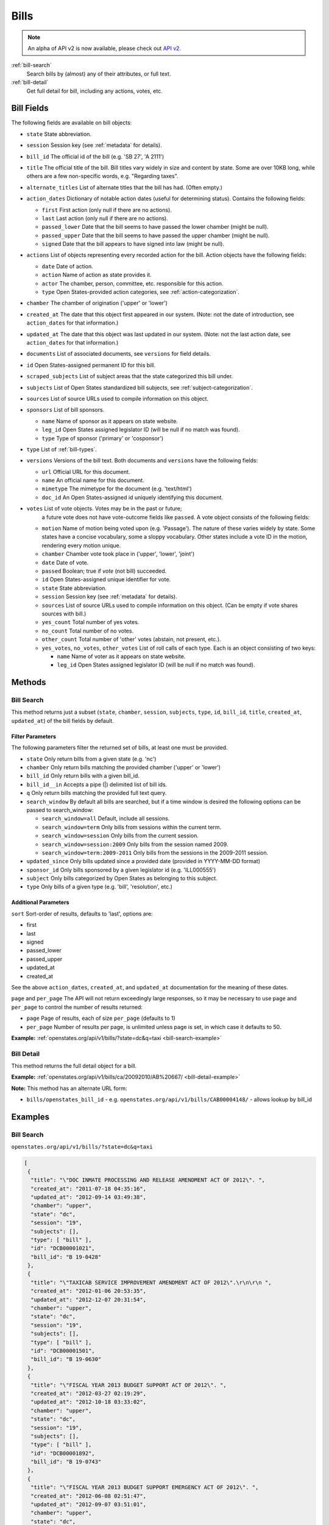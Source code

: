 .. _bills:

Bills
=====

.. note:: An alpha of API v2 is now available, please check out `API v2 <http://docs.openstates.org/en/latest/api/v2/>`_.


:ref:`bill-search`
    Search bills by (almost) any of their attributes, or full text.
:ref:`bill-detail`
    Get full detail for bill, including any actions, votes, etc.


Bill Fields
-----------

The following fields are available on bill objects:

-  ``state`` State abbreviation.
-  ``session`` Session key (see :ref:`metadata` for details).
-  ``bill_id`` The official id of the bill (e.g. 'SB 27', 'A 2111')
-  ``title`` The official title of the bill.
   Bill titles vary widely in size and content by state.
   Some are over 10KB long, while others are a few non-specific words,
   e.g. "Regarding taxes".
-  ``alternate_titles`` List of alternate titles that the bill has had.
   (Often empty.)
-  ``action_dates`` Dictionary of notable action dates (useful for
   determining status). Contains the following fields:

   -  ``first`` First action (only null if there are no actions).
   -  ``last`` Last action (only null if there are no actions).
   -  ``passed_lower`` Date that the bill seems to have passed the lower
      chamber (might be null).
   -  ``passed_upper`` Date that the bill seems to have passed the upper
      chamber (might be null).
   -  ``signed`` Date that the bill appears to have signed into law
      (might be null).

-  ``actions`` List of objects representing every recorded action for
   the bill. Action objects have the following fields:

   -  ``date`` Date of action.
   -  ``action`` Name of action as state provides it.
   -  ``actor`` The chamber, person, committee, etc. responsible for
      this action.
   -  ``type`` Open States-provided action categories, see :ref:`action-categorization`.

-  ``chamber`` The chamber of origination ('upper' or 'lower')
-  ``created_at`` The date that this object first appeared in our
   system. (Note: not the date of introduction, see ``action_dates`` for
   that information.)
-  ``updated_at`` The date that this object was last updated in our
   system. (Note: not the last action date, see ``action_dates`` for
   that information.)
-  ``documents`` List of associated documents, see ``versions`` for
   field details.
-  ``id`` Open States-assigned permanent ID for this bill.
-  ``scraped_subjects`` List of subject areas that the state categorized
   this bill under.
-  ``subjects`` List of Open States standardized bill subjects, see
   :ref:`subject-categorization`.
-  ``sources`` List of source URLs used to compile information on this
   object.
-  ``sponsors`` List of bill sponsors.

   -  ``name`` Name of sponsor as it appears on state website.
   -  ``leg_id`` Open States assigned legislator ID (will be null if no
      match was found).
   -  ``type`` Type of sponsor ('primary' or 'cosponsor')

-  ``type`` List of :ref:`bill-types`.
-  ``versions`` Versions of the bill text. Both documents and
   ``versions`` have the following fields:

   -  ``url`` Official URL for this document.
   -  ``name`` An official name for this document.
   -  ``mimetype`` The mimetype for the document (e.g. 'text/html')
   -  ``doc_id`` An Open States-assigned id uniquely identifying this
      document.

-  ``votes`` List of vote objects.  Votes may be in the past or future;
      a future vote does not have vote-outcome fields like ``passed``.
      A vote object consists of the following fields:

   -  ``motion`` Name of motion being voted upon (e.g. 'Passage').
      The nature of these varies widely by state.
      Some states have a concise vocabulary, some a sloppy vocabulary.
      Other states include a vote ID in the motion, rendering every motion unique.
   -  ``chamber`` Chamber vote took place in ('upper', 'lower', 'joint')
   -  ``date`` Date of vote.
   -  ``passed`` Boolean; true if *vote* (not bill) succeeded.
   -  ``id`` Open States-assigned unique identifier for vote.
   -  ``state`` State abbreviation.
   -  ``session`` Session key (see :ref:`metadata` for details).
   -  ``sources`` List of source URLs used to compile information on
      this object. (Can be empty if vote shares sources with bill.)
   -  ``yes_count`` Total number of yes votes.
   -  ``no_count`` Total number of no votes.
   -  ``other_count`` Total number of 'other' votes (abstain, not
      present, etc.).
   -  ``yes_votes``, ``no_votes``, ``other_votes`` List of roll calls of
      each type. Each is an object consisting of two keys:

      -  ``name`` Name of voter as it appears on state website.
      -  ``leg_id`` Open States assigned legislator ID (will be null if
         no match was found).

Methods
-------

.. _bill-search:

Bill Search
~~~~~~~~~~~

This method returns just a subset (``state``, ``chamber``, ``session``,
``subjects``, ``type``, ``id``, ``bill_id``, ``title``, ``created_at``,
``updated_at``) of the bill fields by default.

Filter Parameters
^^^^^^^^^^^^^^^^^

The following parameters filter the returned set of bills, at least one
must be provided.

-  ``state`` Only return bills from a given state (e.g. 'nc')
-  ``chamber`` Only return bills matching the provided chamber ('upper'
   or 'lower')
-  ``bill_id`` Only return bills with a given bill\_id.
-  ``bill_id__in`` Accepts a pipe (\|) delimited list of bill ids.
-  ``q`` Only return bills matching the provided full text query.
-  ``search_window`` By default all bills are searched, but if a time
   window is desired the following options can be passed to
   search\_window:

   -  ``search_window=all`` Default, include all sessions.
   -  ``search_window=term`` Only bills from sessions within the current
      term.
   -  ``search_window=session`` Only bills from the current session.
   -  ``search_window=session:2009`` Only bills from the session named
      2009.
   -  ``search_window=term:2009-2011`` Only bills from the sessions in
      the 2009-2011 session.

-  ``updated_since`` Only bills updated since a provided date (provided
   in YYYY-MM-DD format)
-  ``sponsor_id`` Only bills sponsored by a given legislator id (e.g.
   'ILL000555')
-  ``subject`` Only bills categorized by Open States as belonging to
   this subject.
-  ``type`` Only bills of a given type (e.g. 'bill', 'resolution', etc.)

Additional Parameters
^^^^^^^^^^^^^^^^^^^^^

``sort`` Sort-order of results, defaults to 'last', options are:

-  first
-  last
-  signed
-  passed\_lower
-  passed\_upper
-  updated\_at
-  created\_at

See the above ``action_dates``, ``created_at``, and ``updated_at``
documentation for the meaning of these dates.

``page`` and ``per_page`` The API will not return exceedingly large responses, so it may be
necessary to use ``page`` and ``per_page`` to control the number of
results returned:

-  ``page`` Page of results, each of size ``per_page`` (defaults to 1)
-  ``per_page`` Number of results per page, is unlimited unless page is
   set, in which case it defaults to 50.

**Example:**
:ref:`openstates.org/api/v1/bills/?state=dc&q=taxi <bill-search-example>`

.. _bill-detail:

Bill Detail
~~~~~~~~~~~

This method returns the full detail object for a bill.

**Example:**
:ref:`openstates.org/api/v1/bills/ca/20092010/AB%20667/ <bill-detail-example>`


**Note:** This method has an alternate URL form:

-  ``bills/openstates_bill_id`` - e.g.
   ``openstates.org/api/v1/bills/CAB00004148/`` - allows lookup by
   bill\_id

Examples
--------

.. _bill-search-example:

Bill Search
~~~~~~~~~~~

``openstates.org/api/v1/bills/?state=dc&q=taxi``

.. code:: json

    [
     {
      "title": "\"DOC INMATE PROCESSING AND RELEASE AMENDMENT ACT OF 2012\". ",
      "created_at": "2011-07-18 04:35:16",
      "updated_at": "2012-09-14 03:49:38",
      "chamber": "upper",
      "state": "dc",
      "session": "19",
      "subjects": [],
      "type": [ "bill" ],
      "id": "DCB00001021",
      "bill_id": "B 19-0428"
     },
     {
      "title": "\"TAXICAB SERVICE IMPROVEMENT AMENDMENT ACT OF 2012\".\r\n\r\n ",
      "created_at": "2012-01-06 20:53:35",
      "updated_at": "2012-12-07 20:31:54",
      "chamber": "upper",
      "state": "dc",
      "session": "19",
      "subjects": [],
      "type": [ "bill" ],
      "id": "DCB00001501",
      "bill_id": "B 19-0630"
     },
     {
      "title": "\"FISCAL YEAR 2013 BUDGET SUPPORT ACT OF 2012\". ",
      "created_at": "2012-03-27 02:19:29",
      "updated_at": "2012-10-18 03:33:02",
      "chamber": "upper",
      "state": "dc",
      "session": "19",
      "subjects": [],
      "type": [ "bill" ],
      "id": "DCB00001892",
      "bill_id": "B 19-0743"
     },
     {
      "title": "\"FISCAL YEAR 2013 BUDGET SUPPORT EMERGENCY ACT OF 2012\". ",
      "created_at": "2012-06-08 02:51:47",
      "updated_at": "2012-09-07 03:51:01",
      "chamber": "upper",
      "state": "dc",
      "session": "19",
      "subjects": [],
      "type": [ "bill" ],
      "id": "DCB00002085",
      "bill_id": "B 19-0796"
     },
     {
      "title": "\"LEON SWAIN, JR. RECOGNITION RESOLUTION OF 2012\". ",
      "created_at": "2012-04-27 02:36:38",
      "updated_at": "2012-08-22 04:20:34",
      "chamber": "upper",
      "state": "dc",
      "session": "19",
      "subjects": [],
      "type": [ "resolution" ],
      "id": "DCB00001959",
      "bill_id": "CER 19-0218"
     },
     {
      "title": "\"WASHINGTON CONVENTION CENTER ADVISORY COMMITTEE RECOGNITION RESOLUTION OF 2011\".",
      "created_at": "2012-03-20 02:17:18",
      "updated_at": "2012-08-22 04:20:34",
      "chamber": "upper",
      "state": "dc",
      "session": "19",
      "subjects": [],
      "type": [ "resolution" ],
      "id": "DCB00001795",
      "bill_id": "CER 19-0171"
     },
     {
      "title": "\"WHEELCHAIR ACCESSIBLE TAXICABS PARITY AMENDMENT ACT OF 2011\".",
      "created_at": "2012-01-06 20:53:35",
      "updated_at": "2012-08-22 04:20:26",
      "chamber": "upper",
      "state": "dc",
      "session": "19",
      "subjects": [],
      "type": [ "bill" ],
      "id": "DCB00001506",
      "bill_id": "B 19-0635"
     },
     {
      "title": "\"FISCAL YEAR 2012 BUDGET SUPPORT ACT OF 2011\".",
      "created_at": "2011-04-06 01:53:14",
      "updated_at": "2012-10-18 03:32:58",
      "chamber": "upper",
      "state": "dc",
      "session": "19",
      "subjects": [],
      "type": [ "bill" ],
      "id": "DCB00000427",
      "bill_id": "B 19-0203"
     },
     {
      "title": "\"FISCAL YEAR 2012 BUDGET SUPPORT EMERGENCY ACT OF 2011\".\r\n ",
      "created_at": "2011-06-16 04:18:55",
      "updated_at": "2012-08-22 04:20:21",
      "chamber": "upper",
      "state": "dc",
      "session": "19",
      "subjects": [],
      "type": [ "bill" ],
      "id": "DCB00000794",
      "bill_id": "B 19-0338"
     },
     {
      "title": "\"PROFESSIONAL TAXICAB STANDARDS AND MEDALLION ESTABLISHMENT ACT OF 2011\".",
      "created_at": "2011-03-21 18:55:32",
      "updated_at": "2012-08-22 04:20:17",
      "chamber": "upper",
      "state": "dc",
      "session": "19",
      "subjects": [],
      "type": [ "bill" ],
      "id": "DCB00000339",
      "bill_id": "B 19-0172"
     }
    ]

.. _bill-detail-example:

Bill Detail
~~~~~~~~~~~

``openstates.org/api/v1/bills/ca/20092010/AB%20667/``

.. code:: json

    {
     "action_dates": {
      "passed_upper": null,
      "passed_lower": null,
      "last": "2009-08-06 00:00:00",
      "signed": null,
      "first": "2009-02-25 00:00:00"
     },
     "actions": [
      { "date": "2009-02-25 00:00:00",
       "action": "Read first time. To print.",
       "type": [ "bill:introduced", "bill:reading:1" ],
       "actor": "lower (Desk)" },
      { "date": "2009-02-26 00:00:00",
       "action": "From printer. May be heard in committee March 28.",
       "type": [ "other" ],
       "actor": "lower (Desk)" },
      { "date": "2009-03-23 00:00:00",
       "action": "Referred to Com. on HEALTH.",
       "type": [ "committee:referred" ],
       "actor": "lower (Committee CX08)" },
      { "date": "2009-04-02 00:00:00",
       "action": "From committee chair, with author's amendments: Amend, and re-refer to Com. on HEALTH. Read second time and amended.",
       "type": [ "bill:reading:2" ],
       "actor": "lower (E&E Engrossing)" },
      { "date": "2009-04-13 00:00:00",
       "action": "Re-referred to Com. on HEALTH.",
       "type": [ "committee:referred" ],
       "actor": "lower (Committee CX08)" },
      { "date": "2009-04-15 00:00:00",
       "action": "From committee: Do pass, and re-refer to Com. on B. & P. with recommendation: To Consent Calendar. Re-referred. (Ayes 19. Noes 0.) (April 14).",
       "type": [ "other" ],
       "actor": "lower (Committee)" },
      { "date": "2009-04-29 00:00:00",
       "action": "From committee: Do pass, and re-refer to Com. on APPR. with recommendation: To Consent Calendar. Re-referred. (Ayes 10. Noes 0.) (April 28).",
       "type": [ "other" ],
       "actor": "lower (Committee)" },
      { "date": "2009-05-04 00:00:00",
       "action": "From committee chair, with author's amendments: Amend, and re-refer to Com. on APPR. Read second time and amended.",
       "type": [ "bill:reading:2" ],
       "actor": "lower (E&E Engrossing)" },
      { "date": "2009-05-05 00:00:00",
       "action": "Re-referred to Com. on APPR.",
       "type": [ "committee:referred" ],
       "actor": "lower (Committee CX25)" },
      { "date": "2009-05-14 00:00:00",
       "action": "From committee: Do pass. To Consent Calendar. (May 13).",
       "type": [ "other" ],
       "actor": "lower" },
      { "date": "2009-05-18 00:00:00",
       "action": "Read second time. To Consent Calendar.",
       "type": [ "bill:reading:2" ],
       "actor": "lower" },
      { "date": "2009-05-21 00:00:00",
       "action": "Read third time, passed, and to Senate. (Ayes 77. Noes 0. Page 1628.)",
       "type": [ "other" ],
       "actor": "lower (E&E Engrossing)" },
      { "date": "2009-05-21 00:00:00",
       "action": "In Senate. Read first time. To Com. on RLS. for assignment.",
       "type": [ "bill:reading:1", "committee:referred" ],
       "actor": "upper (Rules)" },
      { "date": "2009-06-04 00:00:00",
       "action": "Referred to Com. on B., P. & E.D.",
       "type": [ "committee:referred" ],
       "actor": "upper (Committee CS42)" },
      { "date": "2009-06-22 00:00:00",
       "action": "From committee: Do pass, and re-refer to Com. on APPR. Re-referred. (Ayes 10. Noes 0.) (June 22).",
       "type": [ "other" ],
       "actor": "upper (Committee)" },
      { "date": "2009-06-29 00:00:00",
       "action": "From committee: Be placed on second reading file pursuant to Senate Rule 28.8.",
       "type": [ "other" ],
       "actor": "upper" },
      { "date": "2009-06-30 00:00:00",
       "action": "Read second time. To third reading.",
       "type": [ "bill:reading:2" ],
       "actor": "upper" },
      { "date": "2009-07-02 00:00:00",
       "action": "Ordered to Special Consent Calendar.",
       "type": [ "other" ],
       "actor": "upper" },
      { "date": "2009-07-09 00:00:00",
       "action": "Read third time, passed, and to Assembly. (Ayes 34. Noes 0. Page 1667.)",
       "type": [ "other" ],
       "actor": "upper (Desk)" },
      { "date": "2009-07-09 00:00:00",
       "action": "In Assembly. To enrollment.",
       "type": [ "other" ],
       "actor": "lower (E&E Enrollment)" },
      { "date": "2009-07-30 00:00:00",
       "action": "Enrolled and to the Governor at 2:30 p.m.",
       "type": [ "other" ],
       "actor": "executive" },
      { "date": "2009-08-05 00:00:00",
       "action": "Approved by the Governor.",
       "type": [ "other" ],
       "actor": "executive" },
      { "date": "2009-08-06 00:00:00",
       "action": "Chaptered by Secretary of State - Chapter 119, Statutes of 2009.",
       "type": [ "other" ],
       "actor": "Secretary of State" }
     ],
     "alternate_titles": [
      "An act to amend Section 104830 of, and to add Section 104762 to, the Health and Safety Code, relating to oral health."
     ],
     "bill_id": "AB 667",
     "chamber": "lower",
     "created_at": "2010-07-09 17:28:10",
     "documents": [],
     "id": "CAB00004148",
     "level": "state",
     "scraped_subjects": [ "Topical fluoride application." ],
     "session": "20092010",
     "sources": [
      { "url": "http://leginfo.legislature.ca.gov/faces/billNavClient.xhtml?bill_id=200920100AB667" }
     ],
     "sponsors": [
      { "leg_id": "CAL000044", "type": "primary", "name": "Block" }
     ],
     "state": "ca",
     "subjects": [],
     "title": "An act to amend Section 1750.1 of the Business and Professions Code, and to amend Section 104830 of, and to add Section 104762 to, the Health and Safety Code, relating to oral health.",
     "type": [ "bill", "fiscal committee" ],
     "updated_at": "2012-04-06 17:17:37",
     "versions": [
      {
       "url": "http://leginfo.legislature.ca.gov/faces/billNavClient.xhtml?bill_id=200920100AB667",
       "mimetype": "text/html", "doc_id": "CAD00040031", "name": "AB667"
      }
     ],
     "votes": [
      {
       "other_count": 6, "+threshold": "1/2",
       "other_votes": [
        { "leg_id": "CAL000014", "name": "Ashburn" },
        { "leg_id": "CAL000036", "name": "Calderon" },
        { "leg_id": "CAL000010", "name": "Corbett" },
        { "leg_id": "CAL000026", "name": "Harman" },
        { "leg_id": "CAL000021", "name": "Oropeza" },
        { "leg_id": "CAL000005", "name": "Wolk" }
       ],
       "yes_count": 34,
       "yes_votes": [
        { "leg_id": "CAL000004", "name": "Aanestad" },
        { "leg_id": "CAL000039", "name": "Alquist" },
        { "leg_id": "CAL000029", "name": "Benoit" },
        { "leg_id": "CAL000017", "name": "Cedillo" },
        { "leg_id": "CAL000011", "name": "Cogdill" },
        { "leg_id": "CAL000037", "name": "Correa" },
        { "leg_id": "CAL000001", "name": "Cox" },
        { "leg_id": "CAL000007", "name": "DeSaulnier" },
        { "leg_id": "CAL000032", "name": "Denham" },
        { "leg_id": "CAL000038", "name": "Ducheny" },
        { "leg_id": "CAL000023", "name": "Dutton" },
        { "leg_id": "CAL000033", "name": "Florez" },
        { "leg_id": "CAL000009", "name": "Hancock" },
        { "leg_id": "CAL000027", "name": "Hollingsworth" },
        { "leg_id": "CAL000022", "name": "Huff" },
        { "leg_id": "CAL000030", "name": "Kehoe" },
        { "leg_id": "CAL000003", "name": "Leno" },
        { "leg_id": "CAL000016", "name": "Liu" },
        { "leg_id": "CAL000080", "name": "Lowenthal" },
        { "leg_id": "CAL000012", "name": "Maldonado" },
        { "leg_id": null, "name": "Negrete McLeod" },
        { "leg_id": "CAL000034", "name": "Padilla" },
        { "leg_id": "CAL000018", "name": "Pavley" },
        { "leg_id": "CAL000040", "name": "Price" },
        { "leg_id": "CAL000019", "name": "Romero" },
        { "leg_id": "CAL000013", "name": "Runner" },
        { "leg_id": "CAL000031", "name": "Simitian" },
        { "leg_id": "CAL000006", "name": "Steinberg" },
        { "leg_id": "CAL000015", "name": "Strickland" },
        { "leg_id": "CAL000025", "name": "Walters" },
        { "leg_id": "CAL000002", "name": "Wiggins" },
        { "leg_id": "CAL000035", "name": "Wright" },
        { "leg_id": "CAL000028", "name": "Wyland" },
        { "leg_id": "CAL000008", "name": "Yee" }
       ],
       "no_count": 0,
       "motion": "Special Consent #12 AB667 Block By Alquist",
       "chamber": "upper",
       "state": "ca",
       "session": "20092010",
       "sources": [],
       "passed": true,
       "date": "2009-07-09 16:50:00",
       "vote_id": "CAV00009230",
       "type": "other",
       "id": "CAV00009230",
       "bill_id": "CAB00004148",
       "no_votes": []
      }
     ]
    }
